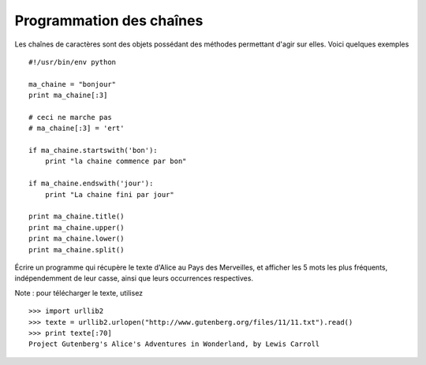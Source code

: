 Programmation des chaînes
-------------------------

Les chaînes de caractères sont des objets possédant des méthodes permettant
d'agir sur elles. Voici quelques exemples ::

    #!/usr/bin/env python

    ma_chaine = "bonjour"
    print ma_chaine[:3]

    # ceci ne marche pas
    # ma_chaine[:3] = 'ert'

    if ma_chaine.startswith('bon'):
        print "la chaine commence par bon"

    if ma_chaine.endswith('jour'):
        print "La chaine fini par jour"

    print ma_chaine.title()
    print ma_chaine.upper()
    print ma_chaine.lower()
    print ma_chaine.split()


Écrire un programme qui récupère le texte d'Alice au Pays des Merveilles, et
afficher les 5 mots les plus fréquents, indépendemment de leur casse, ainsi que
leurs occurrences respectives.


Note : pour télécharger le texte, utilisez ::

  >>> import urllib2
  >>> texte = urllib2.urlopen("http://www.gutenberg.org/files/11/11.txt").read()
  >>> print texte[:70]
  Project Gutenberg's Alice's Adventures in Wonderland, by Lewis Carroll
